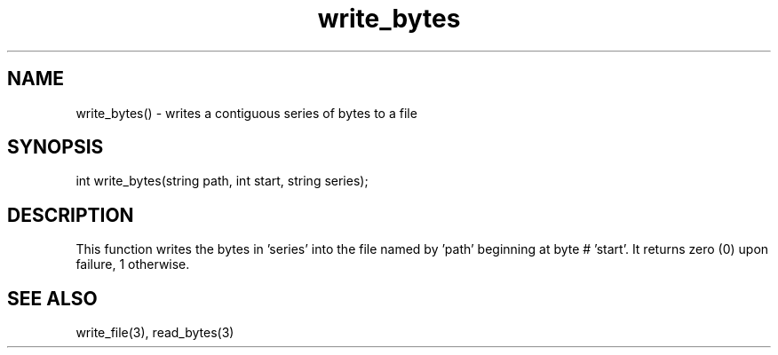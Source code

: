 .\"writes a contiguous series of bytes to a file beginning at a given point
.TH write_bytes 3

.SH NAME
write_bytes() - writes a contiguous series of bytes to a file

.SH SYNOPSIS
int write_bytes(string path, int start, string series);

.SH DESCRIPTION
This function writes the bytes in 'series' into the file named by 'path'
beginning at byte # 'start'.  It returns zero (0) upon failure, 1 otherwise.

.SH SEE ALSO
write_file(3), read_bytes(3)
